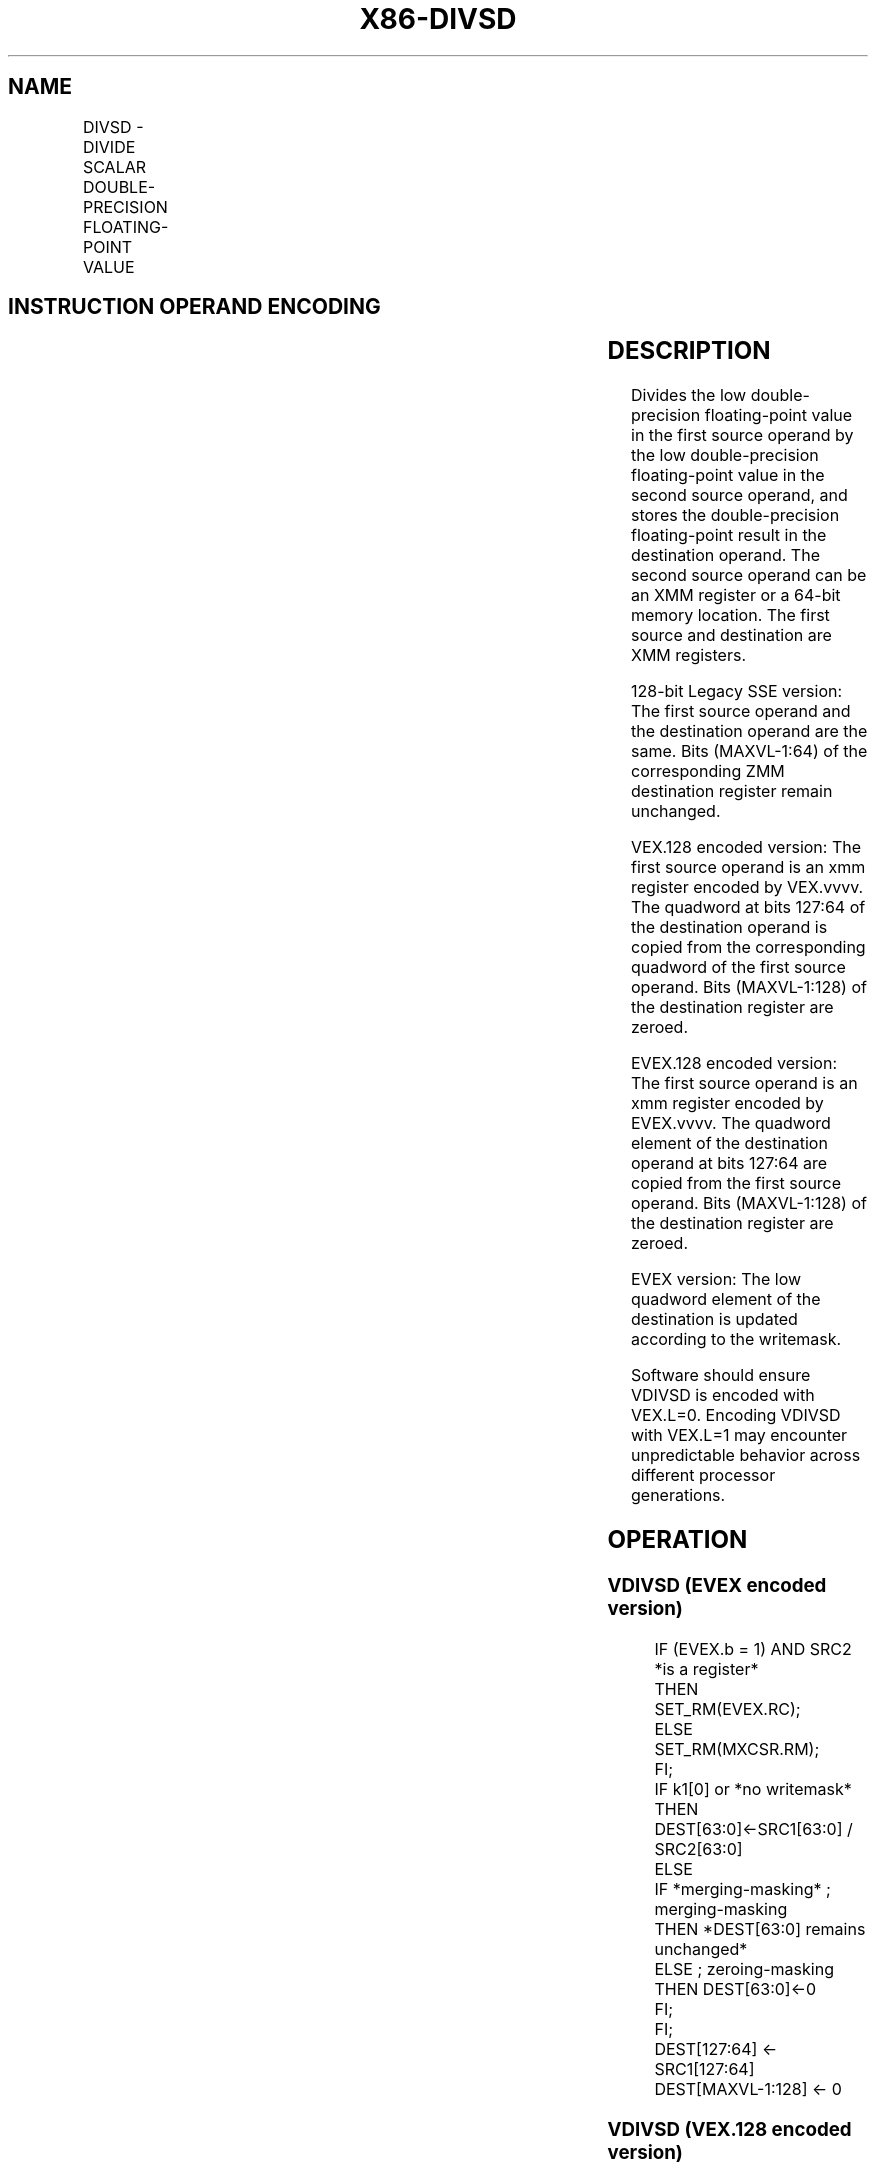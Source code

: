 .nh
.TH "X86-DIVSD" "7" "May 2019" "TTMO" "Intel x86-64 ISA Manual"
.SH NAME
DIVSD - DIVIDE SCALAR DOUBLE-PRECISION FLOATING-POINT VALUE
.TS
allbox;
l l l l l 
l l l l l .
\fB\fCOpcode/Instruction\fR	\fB\fCOp/En\fR	\fB\fC64/32 bit Mode Support\fR	\fB\fCCPUID Feature Flag\fR	\fB\fCDescription\fR
T{
F2 0F 5E /r DIVSD xmm1, xmm2/m64
T}
	A	V/V	SSE2	T{
Divide low double\-precision floating\-point value in xmm1 by low double\-precision floating\-point value in xmm2/m64.
T}
T{
VEX.LIG.F2.0F.WIG 5E /r VDIVSD xmm1, xmm2, xmm3/m64
T}
	B	V/V	AVX	T{
Divide low double\-precision floating\-point value in xmm2 by low double\-precision floating\-point value in xmm3/m64.
T}
T{
EVEX.LIG.F2.0F.W1 5E /r VDIVSD xmm1 {k1}{z}, xmm2, xmm3/m64{er}
T}
	C	V/V	AVX512F	T{
Divide low double\-precision floating\-point value in xmm2 by low double\-precision floating\-point value in xmm3/m64.
T}
.TE

.SH INSTRUCTION OPERAND ENCODING
.TS
allbox;
l l l l l l 
l l l l l l .
Op/En	Tuple Type	Operand 1	Operand 2	Operand 3	Operand 4
A	NA	ModRM:reg (r, w)	ModRM:r/m (r)	NA	NA
B	NA	ModRM:reg (w)	VEX.vvvv	ModRM:r/m (r)	NA
C	Tuple1 Scalar	ModRM:reg (w)	EVEX.vvvv	ModRM:r/m (r)	NA
.TE

.SH DESCRIPTION
.PP
Divides the low double\-precision floating\-point value in the first
source operand by the low double\-precision floating\-point value in the
second source operand, and stores the double\-precision floating\-point
result in the destination operand. The second source operand can be an
XMM register or a 64\-bit memory location. The first source and
destination are XMM registers.

.PP
128\-bit Legacy SSE version: The first source operand and the destination
operand are the same. Bits (MAXVL\-1:64) of the corresponding ZMM
destination register remain unchanged.

.PP
VEX.128 encoded version: The first source operand is an xmm register
encoded by VEX.vvvv. The quadword at bits 127:64 of the destination
operand is copied from the corresponding quadword of the first source
operand. Bits (MAXVL\-1:128) of the destination register are zeroed.

.PP
EVEX.128 encoded version: The first source operand is an xmm register
encoded by EVEX.vvvv. The quadword element of the destination operand at
bits 127:64 are copied from the first source operand. Bits (MAXVL\-1:128)
of the destination register are zeroed.

.PP
EVEX version: The low quadword element of the destination is updated
according to the writemask.

.PP
Software should ensure VDIVSD is encoded with VEX.L=0. Encoding VDIVSD
with VEX.L=1 may encounter unpredictable behavior across different
processor generations.

.SH OPERATION
.SS VDIVSD (EVEX encoded version)
.PP
.RS

.nf
IF (EVEX.b = 1) AND SRC2 *is a register*
    THEN
        SET\_RM(EVEX.RC);
    ELSE
        SET\_RM(MXCSR.RM);
FI;
IF k1[0] or *no writemask*
    THEN DEST[63:0]←SRC1[63:0] / SRC2[63:0]
    ELSE
        IF *merging\-masking* ; merging\-masking
            THEN *DEST[63:0] remains unchanged*
            ELSE ; zeroing\-masking
                THEN DEST[63:0]←0
        FI;
FI;
DEST[127:64] ← SRC1[127:64]
DEST[MAXVL\-1:128] ← 0

.fi
.RE

.SS VDIVSD (VEX.128 encoded version)
.PP
.RS

.nf
DEST[63:0]←SRC1[63:0] / SRC2[63:0]
DEST[127:64] ←SRC1[127:64]
DEST[MAXVL\-1:128] ←0

.fi
.RE

.SS DIVSD (128\-bit Legacy SSE version)
.PP
.RS

.nf
DEST[63:0]←DEST[63:0] / SRC[63:0]
DEST[MAXVL\-1:64] (Unmodified)

.fi
.RE

.SH INTEL C/C++ COMPILER INTRINSIC EQUIVALENT
.PP
.RS

.nf
VDIVSD \_\_m128d \_mm\_mask\_div\_sd(\_\_m128d s, \_\_mmask8 k, \_\_m128d a, \_\_m128d b);

VDIVSD \_\_m128d \_mm\_maskz\_div\_sd( \_\_mmask8 k, \_\_m128d a, \_\_m128d b);

VDIVSD \_\_m128d \_mm\_div\_round\_sd( \_\_m128d a, \_\_m128d b, int);

VDIVSD \_\_m128d \_mm\_mask\_div\_round\_sd(\_\_m128d s, \_\_mmask8 k, \_\_m128d a, \_\_m128d b, int);

VDIVSD \_\_m128d \_mm\_maskz\_div\_round\_sd( \_\_mmask8 k, \_\_m128d a, \_\_m128d b, int);

DIVSD \_\_m128d \_mm\_div\_sd (\_\_m128d a, \_\_m128d b);

.fi
.RE

.SH SIMD FLOATING\-POINT EXCEPTIONS
.PP
Overflow, Underflow, Invalid, Divide\-by\-Zero, Precision, Denormal

.SH OTHER EXCEPTIONS
.PP
VEX\-encoded instructions, see Exceptions Type 3.

.PP
EVEX\-encoded instructions, see Exceptions Type E3.

.SH SEE ALSO
.PP
x86\-manpages(7) for a list of other x86\-64 man pages.

.SH COLOPHON
.PP
This UNOFFICIAL, mechanically\-separated, non\-verified reference is
provided for convenience, but it may be incomplete or broken in
various obvious or non\-obvious ways. Refer to Intel® 64 and IA\-32
Architectures Software Developer’s Manual for anything serious.

.br
This page is generated by scripts; therefore may contain visual or semantical bugs. Please report them (or better, fix them) on https://github.com/ttmo-O/x86-manpages.

.br
Copyleft TTMO 2020 (Turkish Unofficial Chamber of Reverse Engineers - https://ttmo.re).
